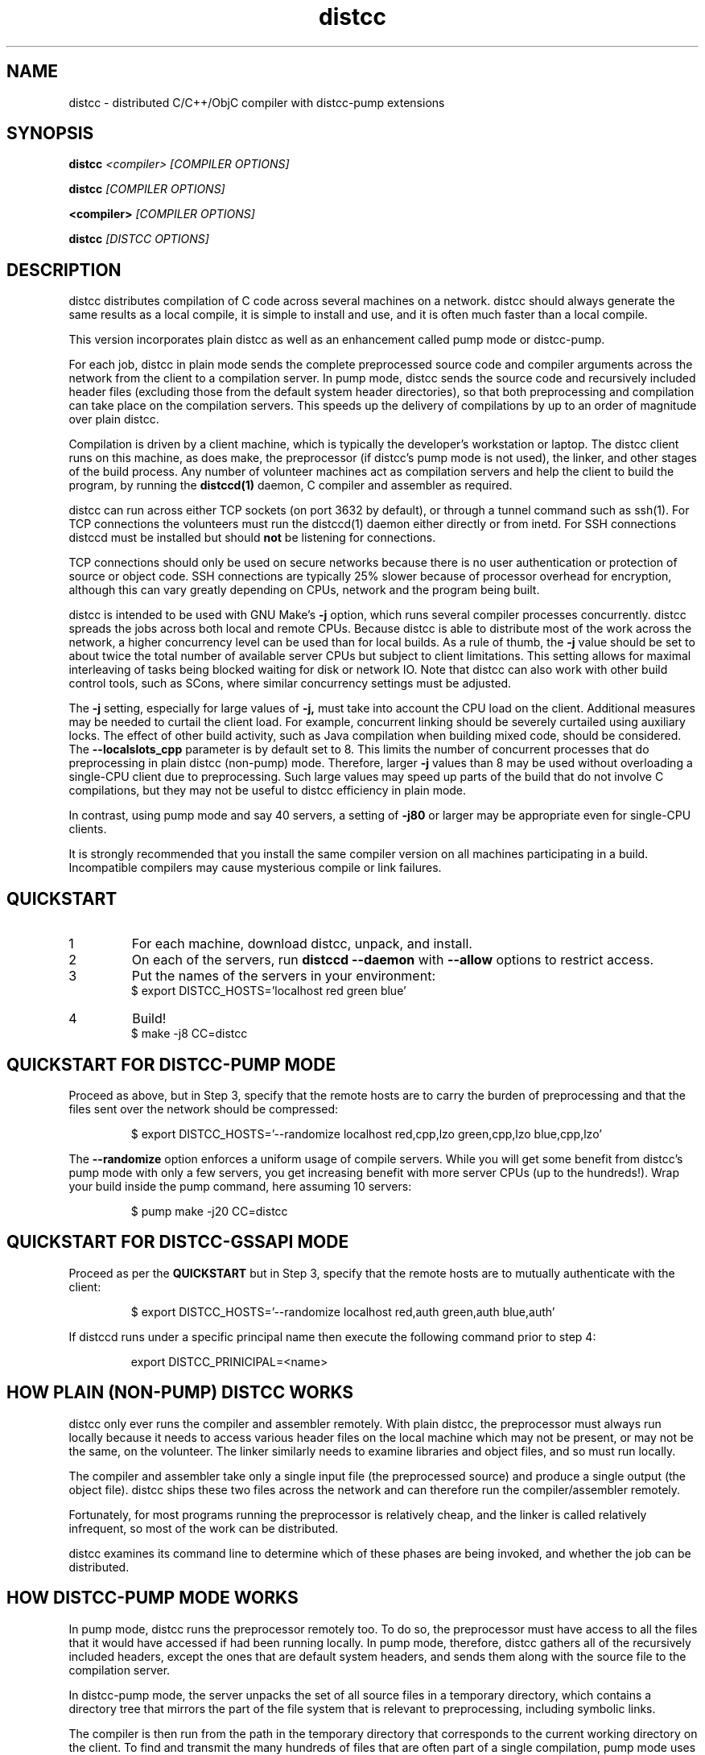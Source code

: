 .TH distcc 1 "9 June 2008"
.SH "NAME"
distcc \- distributed C/C++/ObjC compiler with distcc-pump extensions
.SH "SYNOPSIS"
.B distcc 
.I <compiler> [COMPILER OPTIONS] 
.PP
.B distcc
.I [COMPILER OPTIONS]
.PP
.B <compiler>
.I [COMPILER OPTIONS]
.PP
.B distcc
.I [DISTCC OPTIONS]
.SH "DESCRIPTION"
.P 
distcc distributes compilation of C code across several machines on a
network.  distcc should always generate the same results as a local
compile, it is simple to install and use, and it is often much faster than a
local compile.
.PP
This version incorporates plain distcc as well as an enhancement called
pump mode or distcc-pump.
.PP
For each job, distcc in plain mode sends the complete preprocessed source code
and compiler arguments across the network from the client to a compilation
server.  In pump mode, distcc sends the source code and recursively included
header files (excluding those from the default system header directories),
so that both preprocessing and compilation can take place on the
compilation servers. This speeds up the delivery of compilations by up to an
order of magnitude over plain distcc.
.PP
Compilation is driven by a client machine, which is typically the developer's
workstation or laptop.  The distcc client runs on this machine, as does make,
the preprocessor (if distcc's pump mode is not used), the linker, and other
stages of the build process.  Any number of volunteer machines act as
compilation servers and help the client to build the program, by running the
.B distccd(1) 
daemon, C compiler and assembler
as required.
.PP
distcc can run across either TCP sockets (on port 3632 by default), or
through a tunnel command such as ssh(1).  For TCP connections the
volunteers must run the distccd(1) daemon either directly or from inetd.
For SSH connections distccd must be installed but should
.B not
be listening for connections.  
.PP
TCP connections should only be used on secure networks because there
is no user authentication or protection of source or object code.  SSH
connections are typically 25% slower because of processor overhead for
encryption, although this can vary greatly depending on CPUs, network
and the program being built.
.PP
distcc is intended to be used with GNU Make's
.B -j 
option, which runs several compiler processes concurrently.  distcc
spreads the jobs across both local and remote CPUs.  Because distcc is
able to distribute most of the work across the network, a higher
concurrency level can be used than for local builds.  As a rule of thumb, 
the
.B -j 
value should be set to about twice the total number of available server
CPUs but subject to client limitations.  This setting allows for maximal
interleaving of tasks being blocked waiting for disk or network IO. Note that
distcc can also work with other build control tools, such as SCons, where similar
concurrency settings must be adjusted.
.PP
The
.B -j
setting, especially for large values of
.B -j,
must take into account the CPU load
on the client.  Additional measures may be needed to curtail the client load.
For example, concurrent linking should be severely curtailed using auxiliary
locks.  The effect of other build activity, such as Java compilation when
building mixed code, should be considered.  The
.B --localslots_cpp
parameter is by default set to 8.
This limits the number of concurrent processes that do preprocessing in 
plain distcc (non-pump) mode.
Therefore, larger 
.B -j 
values than 8 may be used without overloading a single-CPU
client due to preprocessing.  Such large values may speed up parts of the build
that do not involve C compilations, but they may not be useful to distcc
efficiency in plain mode.
.PP
In contrast, using pump mode and say 40 servers, a setting of
.B -j80
or larger may be appropriate even for single-CPU clients.
.PP
It is strongly recommended that you install the same compiler version
on all machines participating in a build.  Incompatible compilers may
cause mysterious compile or link failures.
.SH "QUICKSTART"
.TP
1
For each machine, download distcc, unpack, and install.
.TP
2
On each of the servers, run 
.B distccd --daemon
with 
.B --allow
options to restrict access.
.TP 
3
Put the names of the servers in your environment:
.RS
$ export DISTCC_HOSTS='localhost red green blue'
.RE
.TP
4
Build!
.RS
$ make -j8 CC=distcc
.RE
.SH "QUICKSTART FOR DISTCC-PUMP MODE"
Proceed as above, but in Step 3, specify that the remote hosts are to carry the
burden of preprocessing and that the files sent over the network should be
compressed:

.RS
$ export DISTCC_HOSTS='--randomize localhost red,cpp,lzo green,cpp,lzo blue,cpp,lzo'
.RE

The 
.B --randomize
option enforces a uniform usage of compile servers.  While you will
get some benefit from distcc's pump mode with only a few servers, you
get increasing benefit with more server CPUs (up to the hundreds!).
Wrap your build inside the pump command, here assuming 10 servers:

.RS
$ pump make -j20 CC=distcc
.RE

.SH "QUICKSTART FOR DISTCC-GSSAPI MODE"
Proceed as per the
.B QUICKSTART
but in Step 3, specify that the remote hosts are to mutually
authenticate with the client:

.RS
$ export DISTCC_HOSTS='--randomize localhost red,auth green,auth blue,auth'
.RE

If distccd runs under a specific principal name then execute the
following command prior to step 4:

.RS
export DISTCC_PRINICIPAL=<name>
.RE

.SH "HOW PLAIN (NON-PUMP) DISTCC WORKS"
distcc only ever runs the compiler and assembler remotely.  With plain distcc,
the preprocessor must always run locally because it needs to access various
header files on the local machine which may not be present, or may not be the
same, on the volunteer.  The linker similarly needs to examine libraries and
object files, and so must run locally.
.PP
The compiler and assembler take only a single input file (the
preprocessed source) and produce a single output (the object file).
distcc ships these two files across the network and can therefore run
the compiler/assembler remotely.
.PP
Fortunately, for most programs running the preprocessor is
relatively cheap, and the linker is called relatively
infrequent, so most of the work can be distributed.
.PP
distcc examines its command line to determine which of these
phases are being invoked, and whether the job can be
distributed.

.SH "HOW DISTCC-PUMP MODE WORKS"
In pump mode, distcc runs the preprocessor remotely too.  To do so, the
preprocessor must have access to all the files that it would have accessed if
had been running locally.  In pump mode, therefore, distcc gathers all of the
recursively included headers, except the ones that are default system headers,
and sends them along with the source file to the compilation server.
.PP
In distcc-pump mode, the server unpacks the set of all source files in a
temporary directory, which contains a directory tree that mirrors the part of
the file system that is relevant to preprocessing, including symbolic links.
.PP
The compiler is then run from the path in the temporary directory that
corresponds to the current working directory on the client.  To find and
transmit the many hundreds of files that are often part of a single compilation,
pump mode uses an incremental include analysis algorithm.  The include server is
a Python program that implements this algorithm.  The pump command starts the
include server so that throughout the build it can answer include queries by
distcc commands.
.PP
The include server uses static analysis of the macro language to deal
with conditional compilation and computed includes.  It uses the
property that when a given header file has already been analyzed for
includes, it is not necessary to do so again if all the include
options (-I's) are unchanged (along with other conditions).
.PP
For large builds, header files are included, on average, hundreds of
times each. With distcc-pump mode each such file is analyzed only a
few times, perhaps just once, instead of being preprocessed hundreds
of times.  Also, each source or header file is now compressed only
once, because the include server memoizes the compressed files.  As a
result, the time used for preparing compilations may drop by up to an
order of magnitude over the preprocessing of plain distcc.
.PP
Because distcc in pump mode is able to push out files up to about ten
times faster, build speed may increase 3X or more for large builds
compared to plain distcc mode.

.SH "RESTRICTIONS FOR PUMP MODE"

Using pump mode requires both client and servers to use release 3.0 or
later of distcc and distccd (respectively).  
.PP
The incremental include analysis of distc-pump mode rests on
the fundamental assumption that source and header files do not change
during the build process.  A few complex build systems, such as that
for Linux kernel 2.6, do not quite satisfy this requirement.  To
overcome such issues, and other corner cases such as absolute
filepaths in includes, see the
.BR include_server(1)
man page.
.PP
Another important assumption is that the include configuration of all machines
must be identical.  Thus the headers under the default system path must be the
same on all servers and all clients.  If a standard GNU compiler installation
is used, then this requirement applies to all libraries whose header files are
installed under /usr/include or /usr/local/include/.  Note that installing
software packages often lead to additional headers files being placed in
subdirectories of either.
.PP
If this assumption does not hold, then it is possible to break builds with
distcc-pump mode, or worse, to get wrong results without warning.  Presently
this condition is not verified, and it is on our TODO list to address this
issue.
.PP
An easy way to guarantee that the include configurations are identical is to use
a cross-compiler that defines a default system search path restricted to
directories of the compiler installation.
.PP
See the \fBinclude_server\fR(1) manual for more information on symptoms and
causes of violations of distcc-pump mode assumptions.

.SH "HOW DISTCC-GSSAPI MODE WORKS"

In this mode distcc will use the GSS-API framework to access the currently
configured security mechanism and perform mutual authentication with the
daemon.

.SH "OPTION SUMMARY"
Most options passed to distcc are interpreted as compiler options.
The following options are understood by distcc itself.
If any of these options are specified, distcc will not invoke the
compiler.

.TP
.B --help
Displays summary instructions.
.PP
.TP
.B --version
Displays the distcc client version.
.PP
.TP
.B --show-hosts
Displays the host list that distcc would use.
See the Host Specifications section.
.PP
.TP
.B --scan-includes
Displays the list of files that distcc would send to the
remote machine, as computed by the include server.  This is a conservative
(over-)approximation of the files that would be read by the C compiler.
This option only works in pump mode.  See the "How Distcc-pump Mode Works"
section for details on how this is computed.
.RS
.P
The list output by \fBdistcc --scan-includes\fR will
contain one entry per line.  Each line contains a category followed by a path.
The category is one of FILE, SYMLINK, DIRECTORY, or SYSTEMDIR:
.IP
.B FILE
indicates a source file or header file that would
be sent to the distcc server host.
.IP
.B SYMLINK
indicates a symbolic link that would be sent to
the distcc server host.
.IP
.B DIRECTORY
indicates a directory that may be needed in order to
compile the source file.  For example, a directory "foo" may be needed
because of an include of the form #include "foo/../bar.h".
Such directories would be created on the distcc server host.
.IP
.B SYSTEMDIR
indicates a system include directory, i.e. a directory
which is on the compiler's default include path, such as "/usr/include";
such directories are assumed to be present on the distcc server host,
and so would not be sent to the distcc server host.
.RE
.TP
.B -j
Displays distcc's concurrency level, as calculated from the host list;
it is the maximum number of outstanding jobs issued by this client
to all servers.
By default this will be four times the number of hosts in the host list,
unless the /LIMIT option was used in the host list.
See the Host Specifications section.
.PP
.TP
.B --show-principal
Displays the name of the distccd security principal extracted from the
environment.
.B This option is only available if distcc was compiled with
.B the --with-auth configure option.

.SH "INSTALLING DISTCC"
There are three different ways to call distcc, to suit different
circumstances:
.RS
.PP
distcc can be installed under the name of the real compiler, to
intercept calls to it and run them remotely.  This "masqueraded"
compiler has the widest compatibility with existing source trees, and
is convenient when you want to use distcc for all compilation.  The
fact that distcc is being used is transparent to the makefiles.
.PP
distcc can be prepended to compiler command lines, such as "distcc cc
-c hello.c" or CC="distcc gcc".  This is convenient when you want to
use distcc for only some compilations or to try it out, but can cause
trouble with some makefiles or versions of libtool that assume $CC
does not contain a space.
.PP
Finally, distcc can be used directly as a compiler.  "cc" is always
used as the name of the real compiler in this "implicit" mode.  This
can be convenient for interactive use when "explicit" mode does not
work but is not really recommended for new use.
.RE
.PP
Remember that you should not use two methods for calling distcc at the
same time.  If you are using a masquerade directory, don't change CC and/or
CXX, just put the directory early on your PATH.  If you're not using
a masquerade directory, you'll need to either change CC and/or CXX, or
modify the makefile(s) to call distcc explicitly.
.SH "MASQUERADING"
The basic idea is to create a "masquerade directory" which contains
links from the name of the real compiler to the distcc binary.  This
directory is inserted early on the PATH, so that calls to the compiler
are intercepted and distcc is run instead.  distcc then removes itself
from the PATH to find the real compiler.
.PP
For example:
.PP
.RS
.nf
# mkdir /usr/lib/distcc/bin
# cd /usr/lib/distcc/bin
# ln -s ../../../bin/distcc gcc
# ln -s ../../../bin/distcc cc
# ln -s ../../../bin/distcc g++
# ln -s ../../../bin/distcc c++
.fi
.RE
.PP
Then, to use distcc, a user just needs to put the directory
/usr/lib/distcc/bin early in the PATH, and have set a host list in
DISTCC_HOSTS or a file.  distcc will handle the rest.  
.PP
To automatically discover compilers and create masquerade links run
the provided
.BR update-distcc-symlinks
script.
.PP
Note that this masquerade directory must occur on the PATH earlier
than the directory that contains the actual compilers of the same
names, and that any auxiliary programs that these compilers call (such
as as or ld) must also be found on the PATH in a directory after the
masquerade directory since distcc calls out to the real compiler with
a PATH value that has all directory up to and including the masquerade
directory trimmed off.
.PP
It is possible to get a "recursion error" in masquerade mode, which
means that distcc is somehow finding itself again, not the real
compiler.  This can indicate that you have two masquerade directories
on the PATH, possibly because of having two distcc installations in
different locations.  It can also indicate that you're trying to mix
"masqueraded" and "explicit" operation.
.PP
Recursion errors can be avoided by using shell scripts instead of links.
For example, in /usr/lib/distcc/bin create a file cc which contains:
.PP
.RS
.nf
#!/bin/sh 
distcc /usr/bin/gcc "$@"
.fi
.RE
.PP
In this way, we are not dependent on distcc having to locate the real gcc by
investigating the PATH variable. Instead, the compiler location is explicitly
provided.

.SH "USING DISTCC WITH CCACHE"
ccache is a program that speeds software builds by caching the results
of compilations.  ccache is normally called before distcc, so that
results are retrieved from a normal cache.  Some experimentation may
be required for idiosyncratic makefiles to make everything work together.
.PP
The most reliable method is to set
.IP
.B CCACHE_PREFIX="distcc"
.PP
This tells ccache to run distcc as a wrapper around the real
compiler.  ccache still uses the real compiler to detect compiler
upgrades.
.PP
ccache  can then be run using either a masquerade directory 
.I or 
by
setting
.IP
.B CC="ccache gcc"
.PP
As of version 2.2, ccache does not cache compilation from preprocessed
source and so will never get a cache hit if it is run from distccd or
distcc.  It must be run only on the client side and before distcc to
be any use.

distcc's pump mode is not compatible with ccache.
.SH "HOST SPECIFICATIONS"
A "host list" tells distcc which machines to use for compilation.  In
order, distcc looks in the 
.B $DISTCC_HOSTS
environment variable, the user's 
.B $DISTCC_DIR/hosts
file, and the system-wide host 
file.  If no host list can be found, distcc emits a warning and
compiles locally.
.PP
The host list is a simple whitespace separated list of host
specifications.  The simplest and most common form is a host names,
such as
.PP
.RS
.B localhost red green blue
.RE
.PP
distcc prefers hosts towards the start of the list, so machines should
be listed in descending order of speed.  In particular, when only a
single compilation can be run (such as from a configure script), the
first machine listed is used (but see
.I --randomize
below).
.PP
Placing 
.I localhost
at the right point in the list is important to getting good
performance.  Because overhead for running jobs locally is low,
localhost should normally be first.  However, it is important that the
client have enough cycles free to run the local jobs and the distcc
client.  If the client is slower than the volunteers, or if there are
many volunteers, then the client should be put later in the list or
not at all.  As a general rule, if the aggregate CPU speed of the
client is less than one fifth of the total, then the client should be
left out of the list.
.PP
If you have a large shared build cluster and a single shared hosts file,
the above rules would cause the first few machines in the hosts
file to be tried first even though they are likely to be busier than machines
later in the list.  To avoid this, place the keyword
.I --randomize
into the host list.  This will cause the host list to be randomized,
which should improve performance slightly for large build clusters.
.PP
There are two special host names 
.B --localslots
and
.B --localslots_cpp
which are useful for adjusting load on the local machine.  The 
.B --localslots
host specifies how many jobs that cannot be run remotely that can be run concurrently 
on the local machine, while 
.B --localslots_cpp
controls how many preprocessors will run in parallel on the local machine.  Tuning
these values can improve performance.  Linking on large projects
can take large amounts of memory.  Running parallel linkers, which cannot be 
executed remotely,  may
force the machine to swap, which reduces performance over just running the
jobs in sequence without swapping.   Getting the number of parallel preprocessors just
right allows you to use larger parallel factors with make, since the local machine
now has some machanism for measuring local resource usage.     
.PP
Finally there is the host entry
.PP
Performance depends on the details of the source and makefiles used
for the project, and the machine and network speeds.  Experimenting
with different settings for the host list and
.B -j
factor may improve performance.
.PP
The syntax is
.PP
.nf
  DISTCC_HOSTS = HOSTSPEC ...
  HOSTSPEC = LOCAL_HOST | SSH_HOST | TCP_HOST | OLDSTYLE_TCP_HOST
                        | GLOBAL_OPTION
                        | ZEROCONF
  LOCAL_HOST = localhost[/LIMIT]
             | --localslots=<int>
             | --localslots_cpp=<int>
  SSH_HOST = [USER]@HOSTID[/LIMIT][:COMMAND][OPTIONS]
  TCP_HOST = HOSTID[:PORT][/LIMIT][OPTIONS]
  OLDSTYLE_TCP_HOST = HOSTID[/LIMIT][:PORT][OPTIONS]
  HOSTID = HOSTNAME | IPV4 | IPV6
  OPTIONS = ,OPTION[OPTIONS]
  OPTION = lzo | cpp | auth
  GLOBAL_OPTION = --randomize
  ZEROCONF = +zeroconf
.fi
.PP
Here are some individual examples of the syntax:
.TP
.B localhost
The literal word "localhost" is interpreted specially to cause
compilations to be directly executed, rather than passed to a daemon
on the local machine.  If you do want to connect to a daemon on the
local machine for testing, then give the machine's IP address or real
hostname.  (This will be slower.)
.TP
.B IPV6
A literal IPv6 address enclosed in square brackets, such as
.B [::1]
.TP
.B IPV4
A literal IPv4 address, such as 
.B 10.0.0.1
.TP
.B HOSTNAME
A hostname to be looked up using the resolver.
.TP
.B :PORT
Connect to a specified decimal port number, rather than the default of
3632.
.TP
.B @HOSTID
Connect to the host over SSH, rather than TCP.  Options for the SSH
connection can be set in 
.B ~/.ssh/config
.TP
.B USER@
Connect to the host over SSH as a specified username.
.TP
.B :COMMAND 
Connect over SSH, and use a specified path to find the distccd
server.  This is normally only needed if for some reason you can't
install distccd into a directory on the default PATH for SSH
connections.  Use this if you get errors like "distccd: command not
found" in SSH mode.     
.TP
.B /LIMIT
A decimal limit can be added to any host specification to restrict the
number of jobs that this client will send to the machine.  The limit
defaults to four per host (two for localhost), but may be further
restricted by the server.  You should only need to increase this for
servers with more than two processors.
.TP
.B ,lzo
Enables LZO compression for this TCP or SSH host.
.TP
.B ,cpp
Enables distcc-pump mode for this host.  Note: the build command must be 
wrapped in the pump script in order to start the include server.
.TP
.B ,auth
Enables GSSAPI-based mutual authentication for this host.
.TP
.B --randomize
Randomize the order of the host list before execution.
.TP
.B +zeroconf
.B This option is only available if distcc was compiled with Avahi support enabled at configure time.
When this special entry is present in the hosts list, distcc will use
Avahi Zeroconf DNS Service Discovery (DNS-SD) to locate any available
distccd servers on the local network.  This avoids the need to explicitly
list the host names or IP addresses of the distcc server machines.
The distccd servers must have been
started with the "--zeroconf" option to distccd.
An important caveat is that in the current implementation,
pump mode (",cpp") and compression (",lzo") will never be
used for hosts located via zeroconf.
.PP
Here is an example demonstrating some possibilities:
.PP
.RS
.nf
.B localhost/2 @bigman/16:/opt/bin/distccd oldmachine:4200/1
.B  # cartman is down
.B distant/3,lzo
.fi
.RE
.PP
Comments are allowed in host specifications.  Comments start with a
hash/pound sign (\fB#\fP) and run to the end of the line.
.PP
If a host in the list is not reachable distcc will emit a warning and
ignore that host for about one minute.
.SH "COMPRESSION"
The 
.B lzo 
host option specifies that LZO compression should be used for data
transfer, including preprocessed source, object code and error
messages.  Compression is usually economical on networks slower than
100Mbps, but results may vary depending on the network, processors and
source tree.
.PP 
Enabling compression makes the distcc client and server use more CPU time, but
less network traffic.  The added CPU time is insignificant for pump mode.  The
compression ratio is typically 4:1 for source and 2:1 for object code.
.PP
Using compression requires both client and server to use at least
release 2.9 of distcc.  No server configuration is required: the
server always responds with compressed replies to compressed requests.
.PP
Pump mode requires the servers to have the lzo host option on.
.SH "SEARCH PATHS"
.PP
If the compiler name is an absolute path, it is passed verbatim to the
server and the compiler is run from that directory.  For example:
.PP
.RS
.B distcc /usr/local/bin/gcc-3.1415 -c hello.c
.RE
.PP
If the compiler name is not absolute, or not fully qualified,
distccd's PATH is searched.  When distcc is run from a masquerade
directory, only the base name of the compiler is used.  The client's
PATH is used only to run the preprocessor and has no effect on the
server's path.
.SH "TIMEOUTS"
.PP
Both the distcc client and server impose timeouts on transfer of data
across the network.  This is intended to detect hosts which are down
or unreachable, and to prevent compiles hanging indefinitely if a
server is disconnected while in use.  If a client-side timeout
expires, the job will be re-run locally.
.PP
The timeouts are not configurable at present.
.SH "DIAGNOSTICS"
Error messages or warnings from local or remote compilers are passed
through to diagnostic output on the client.
.PP
distcc can supply extensive debugging information when the verbose
option is used.  This is controlled by the 
.B DISTCC_VERBOSE
environment variable on the client, and the
.B --verbose
option on the server.  For troubleshooting, examine both the client
and server error messages.
.SH "EXIT CODES"
The exit code of distcc is normally that of the compiler:
zero for successful compilation and non-zero otherwise.
.PP
distcc distinguishes between "genuine" errors such as a syntax error
in the source, and "accidental" errors such as a networking problem
connecting to a volunteer.  In the case of accidental errors, distcc
will retry the compilation locally unless the DISTCC_FALLBACK option
has been disabled.
.PP
If the compiler exits with a signal, distcc returns an exit code of
128 plus the signal number.
.PP
distcc internal errors cause an exit code between 100 and 127.  In
particular
.TP
100
General distcc failure.
.TP
101
Bad arguments.
.TP
102
Bind failed.
.TP
103
Connect failed.
.TP
104
Compiler crashed.
.TP 
105
Out of memory.
.TP
106
Bad Host SPEC
.TP
107
I/O Error
.TP
108
Truncated.
.TP
109
Protocol Error.
.TP 
110
The given compiler was not found on the remote host.  Check that $CC is set appropriately and that it's installed in a directory on the search path for distccd.
.TP
111
Recursive call to distcc.
.TP
112
Failed to discard privileges.
.TP
113
Network access denied.
.TP
114
In use by another process.
.TP
115
No such file.
.TP 
116
No hosts defined and fallbacks disabled.
.TP
118
Timeout.
.TP
119
GSS-API - Catchall error code for GSS-API related errors.
.TP
120
Called for preprocessing, which needs to be done locally.

.SH "FILES"
If $DISTCC_HOSTS is not set, distcc reads a host list from either 
.B $DISTCC_DIR/hosts
or a system-wide configuration file set at compile time.  The file
locations are shown in the output from
.B distcc --help
.PP
distcc creates a number of temporary and lock files underneath the
temporary directory.
.SH "ENVIRONMENT VARIABLES"
distcc's behaviour is controlled by a number of environment variables.
For most cases nothing need be set if the host list is stored in a
file.
.TP
.B "DISTCC_HOSTS"
Space-separated list of volunteer host specifications.
.TP
.B "DISTCC_VERBOSE"
If set to 1, distcc produces explanatory messages on the standard
error stream or in the log file.  This can be helpful in debugging
problems.  Bug reports should include verbose output.
.TP
.B "DISTCC_LOG"
Log file to receive messages from distcc itself, rather
than stderr.
.TP
.B "DISTCC_FALLBACK"
By default distcc will compile locally if it fails to distribute a job
to the intended machine, or if no host list can be found.  If this
variable is set to 0 then fallbacks are disabled and those
compilations will simply fail.  Note that this does not affect jobs
which must always be local such as linking.
.TP
.B "DISTCC_NO_CROSS_REWRITE"
By default distcc will rewrite calls gcc to use fully qualified names
(like x86_64-linux-gnu-gcc), and clang to use the -target option. Setting this
turns that off.
.TP
.B "DISTCC_BACKOFF_PERIOD"
Specifies how long (in seconds) distcc will avoid trying to use a
particular compilation server after that server yields a compile
failure.  By default set to 60 seconds.  To disable the backoff
behavior altogether, set this to 0.
.TP
.B "DISTCC_IO_TIMEOUT"
Specifies how long (in seconds) distcc will wait before deciding a
distributed job has timed out.  If a distributed job is expected to
takes a long time, consider increasing this value so the job does
not time out and fallback to a local compile.  By default set to
300 seconds.
.TP
.B "DISTCC_PAUSE_TIME_MSEC"
Specifies how long (in milliseconds) distcc will pause when all
compilation servers are in use.
By default set to 1000 milliseconds (1 second).
Setting this to a smaller value (e.g. 10 milliconds) may improve
throughput for some configurations, at the expense of increased CPU
load on the distcc client machine.
.TP
.B "DISTCC_SAVE_TEMPS"
If set to 1, temporary files are not deleted after use.  Good for
debugging, or if your disks are too empty.
.TP
.B "DISTCC_TCP_CORK"
If set to 0, disable use of "TCP corks", even if they're present on
this system.  Using corks normally helps pack requests into fewer
packets and aids performance.  This should normally be left enabled.
.TP
.B DISTCC_SSH
Specifies the command used for opening SSH connections.  Defaults to
"ssh" but may be set to a different connection command such as "lsh"
or "tsocks-ssh" that accepts a similar command line.  The command is
not split into words and is not executed through the shell. 
.TP
.B DISTCC_SKIP_LOCAL_RETRY
If set, when a remote compile fails, distcc will no longer try to
recompile that file locally. 
.TP
.B "DISTCC_DIR"
Per-user configuration directory to store lock files and state files.
By default 
.B ~/.distcc/ 
is used.
.TP
.B "TMPDIR"
Directory for temporary files such as preprocessor output.  By default
/tmp/ is used.
.TP
.B "UNCACHED_ERR_FD"
If set and if DISTCC_LOG is not set, distcc errors are written to the
file descriptor identified by this variable.  This variable is
intended mainly for automatic use by ccache, which sets it to avoid
caching transient errors such as network problems.
.TP
.B "DISTCC_ENABLE_DISCREPANCY_EMAIL"
If set, distcc sends an email when a compilation failed remotely, but succeeded
locally.  Built-in heuristics prevent some such discrepancy email from being sent if 
the problem is that a local file changed between the failing remote compilation
and the succeeding local compilation.
.TP
.B "DISTCC_MAX_DISCREPANCY"
The maximum number of remote compilation failures allowed in pump mode before
distcc switches to plain distcc mode. By default set to 1.
.TP
.B "DCC_EMAILLOG_WHOM_TO_BLAME"
The email address for discrepancy email; the default is "distcc-pump-errors".
.TP
.B "DISTCC_PRINCIPAL"
If set, specifies the name of the principal that distccd runs under, and is used
to authenticate the server to the client.
.B This environment variable is only used if distcc was compiled with
.B the --with-auth configure option and the ",auth" per host option is specified.
.SH "CROSS COMPILING"
Cross compilation means building programs to run on a
machine with a different processor, architecture, or
operating system to where they were compiled.  distcc
supports cross compilation, including teams of
mixed-architecture machines, although some changes to the
compilation commands may be required.
.PP
The compilation command passed to distcc must be one that
will execute properly on every volunteer machine to produce
an object file of the appropriate type.  If the machines
have different processors, then simply using 
.B distcc cc
will probably not work, because that will normally invoke the
volunteer's native compiler.
.PP
Machines with the same CPU but different operating systems may not
necessarily generate compatible .o files.
.PP
Several different gcc configurations can be installed
side-by-side on any machine.  If you build gcc from source,
you should use the 
.B --program-suffix configuration
options to cause it to be installed with a name that encodes
the gcc version and the target platform.
.PP
The recommended convention for the gcc name is
.I TARGET-gcc-VERSION
such as
.B i686-linux-gcc-3.2
\&.  GCC 3.3 will install itself
under this name, in addition to 
.I TARGET-gcc
and, if it's native, 
.I gcc-VERSION 
and 
.I gcc
\&. 
.PP
The compiler must be installed under the same name on the
client and on every volunteer machine.
.SH "BUGS"
If you think you have found a  distcc bug, please see the file
.I reporting-bugs.txt
in the documentation directory for information on how to report it.
.PP
Some makefiles have missing or extra dependencies that cause incorrect
or slow parallel builds.  Recursive make is inefficient and can leave
processors unnecessarily idle for long periods.  (See
.I Recursive Make Considered Harmful
by Peter Miller.)  Makefile bugs are the most common cause of trees
failing to build under distcc.  Alternatives to Make such as
.I SCons
can give much faster builds for some projects.
.PP
Using different versions of gcc can cause confusing build problems
because the header files and binary interfaces have changed over time,
and some distributors have included incompatible patches without
changing the version number.  distcc does not protect against using
incompatible versions.  Compiler errors about link problems or
declarations in system header files are usually due to mismatched or
incorrectly installed compilers.
.PP
gcc's 
.B -MD 
option can produce output in the wrong directory if the source and
object files are in different directories and the 
.B -MF 
option is not used.  There is no perfect solution because of
incompatible changes between gcc versions.  Explicitly specifying the
dependency output file with 
.B -MF
will fix the problem.
.PP
TCP mode connections should only be used on trusted networks.
.PP
Including slow machines in the list of volunteer hosts can slow the
build down.
.PP
When distcc or ccache is used on NFS, the filesystem must be exported
with the
.B no_subtree_check 
option to allow reliable renames between directories.
.PP
The compiler can be invoked with a command line
.B gcc hello.c
to both compile and link.  distcc doesn't split this into separate
parts, but rather runs the whole thing locally.
.PP
distcc-pump mode reverts to plain distcc mode for source files that contain 
includes with absolute paths (either directly or in an included file).
.PP
Due to limitations in gcc, gdb may not be able to automatically find
the source files for programs built using distcc in some
circumstances.  The gdb 
.B directory
command can be used.  For distcc's plain (non-pump) mode, 
this is fixed in gcc 3.4 and later.  For pump mode, the fix in
gcc 3.4 does not suffice; we've worked around the gcc limitation
by rewriting the object files that gcc produces, but this is only
done for ELF object files, but not for other object file formats.
.PP
The .o files produced by discc in pump mode will be different from those produced
locally: for non-ELF files, the debug information will specify compile
directories of the server.  The code itself should be identical.
.PP
For the ELF-format, distcc rewrites the .o files to correct compile directory
path information.  While the resulting .o files are not bytewise identical to
what would have been produced by compiling on the local client (due to different
padding, etc), they should be functionally identical.
.PP
In distcc-pump mode, the include server is unable to handle certain very complicated computed
includes as found in parts of the Boost library. The include server will time
out and distcc will revert to plain mode.
.PP
In distcc-pump mode, certain assumptions are made that source and header files
do not change during the build.  See discussion in section DISTCC DISCREPANCY
SYMPTOMS of \fBinclude_server\fR(1().

Other known bugs may be documented on 
.I http://code.google.com/p/distcc/
.SH "AUTHOR"
distcc was written by Martin Pool <mbp@sourcefrog.net>, with the
co-operation of many scholars including Wayne Davison, Frerich Raabe,
Dimitri Papadopoulos and others noted in the NEWS file.  Please report
bugs to <distcc@lists.samba.org>.  See \fBpump\fR(1) for the authors of pump mode.
.SH "LICENCE"
You are free to use distcc.  distcc (including this manual) may be
copied, modified or distributed only under the terms of the GNU
General Public Licence version 2 or later.  distcc comes with
absolutely no warrany.  A copy of the GPL is included in the file
COPYING.
.SH "SEE ALSO"
\fBdistccd\fR(1), \fBpump\fR(1), \fBinclude_server\fR(1), \fBgcc\fR(1),
\fBmake\fR(1), and  \fBccache\fR(1).
.I http://code.google.com/p/distcc/
.I http://ccache.samba.org/
